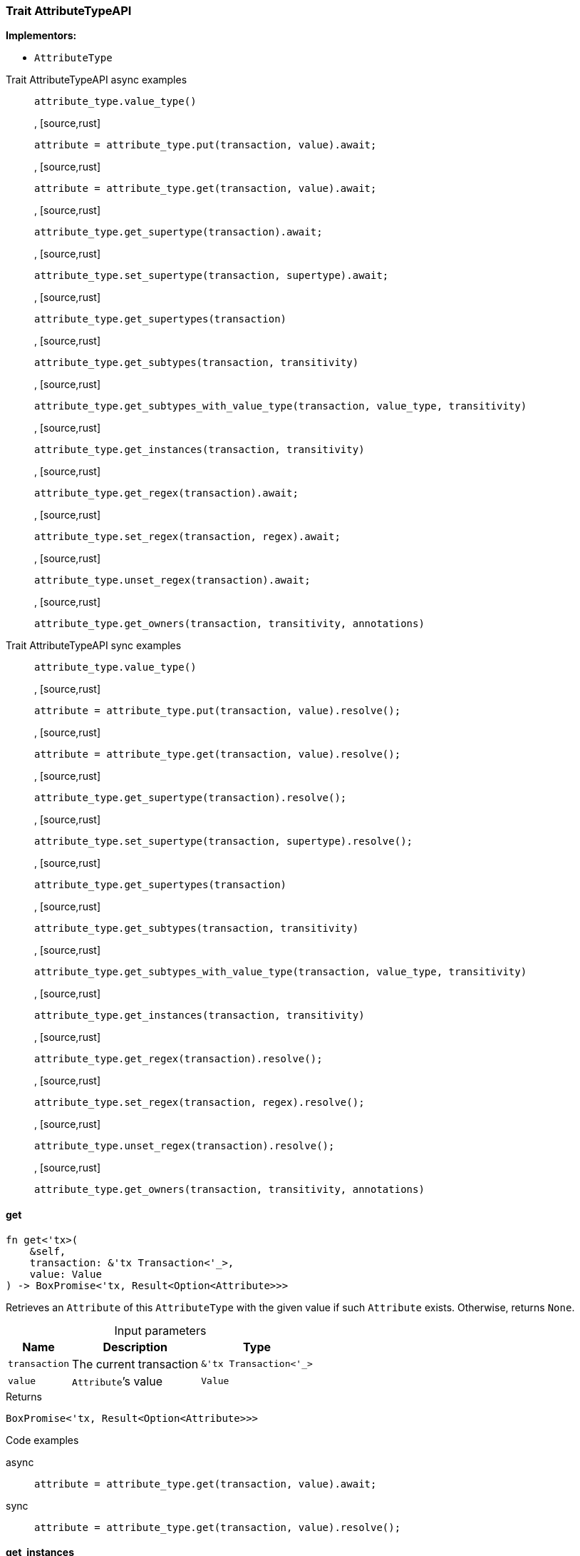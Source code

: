 [#_trait_AttributeTypeAPI]
=== Trait AttributeTypeAPI

*Implementors:*

* `AttributeType`

[tabs]
====
Trait AttributeTypeAPI async examples::
+
--
[source,rust]
----
attribute_type.value_type()
----

, [source,rust]
----
attribute = attribute_type.put(transaction, value).await;
----

, [source,rust]
----
attribute = attribute_type.get(transaction, value).await;
----

, [source,rust]
----
attribute_type.get_supertype(transaction).await;
----

, [source,rust]
----
attribute_type.set_supertype(transaction, supertype).await;
----

, [source,rust]
----
attribute_type.get_supertypes(transaction)
----

, [source,rust]
----
attribute_type.get_subtypes(transaction, transitivity)
----

, [source,rust]
----
attribute_type.get_subtypes_with_value_type(transaction, value_type, transitivity)
----

, [source,rust]
----
attribute_type.get_instances(transaction, transitivity)
----

, [source,rust]
----
attribute_type.get_regex(transaction).await;
----

, [source,rust]
----
attribute_type.set_regex(transaction, regex).await;
----

, [source,rust]
----
attribute_type.unset_regex(transaction).await;
----

, [source,rust]
----
attribute_type.get_owners(transaction, transitivity, annotations)
----

--

Trait AttributeTypeAPI sync examples::
+
--
[source,rust]
----
attribute_type.value_type()
----

, [source,rust]
----
attribute = attribute_type.put(transaction, value).resolve();
----

, [source,rust]
----
attribute = attribute_type.get(transaction, value).resolve();
----

, [source,rust]
----
attribute_type.get_supertype(transaction).resolve();
----

, [source,rust]
----
attribute_type.set_supertype(transaction, supertype).resolve();
----

, [source,rust]
----
attribute_type.get_supertypes(transaction)
----

, [source,rust]
----
attribute_type.get_subtypes(transaction, transitivity)
----

, [source,rust]
----
attribute_type.get_subtypes_with_value_type(transaction, value_type, transitivity)
----

, [source,rust]
----
attribute_type.get_instances(transaction, transitivity)
----

, [source,rust]
----
attribute_type.get_regex(transaction).resolve();
----

, [source,rust]
----
attribute_type.set_regex(transaction, regex).resolve();
----

, [source,rust]
----
attribute_type.unset_regex(transaction).resolve();
----

, [source,rust]
----
attribute_type.get_owners(transaction, transitivity, annotations)
----

--
====

// tag::methods[]
[#_trait_AttributeTypeAPI_get__transaction_&'tx_Transaction_'____value_Value]
==== get

[source,rust]
----
fn get<'tx>(
    &self,
    transaction: &'tx Transaction<'_>,
    value: Value
) -> BoxPromise<'tx, Result<Option<Attribute>>>
----

Retrieves an ``Attribute`` of this ``AttributeType`` with the given value if such ``Attribute`` exists. Otherwise, returns ``None``.

[caption=""]
.Input parameters
[cols="~,~,~"]
[options="header"]
|===
|Name |Description |Type
a| `transaction` a| The current transaction a| `&'tx Transaction<'_>`
a| `value` a| ``Attribute``’s value a| `Value`
|===

[caption=""]
.Returns
[source,rust]
----
BoxPromise<'tx, Result<Option<Attribute>>>
----

[caption=""]
.Code examples
[tabs]
====
async::
+
--
[source,rust]
----
attribute = attribute_type.get(transaction, value).await;
----

--

sync::
+
--
[source,rust]
----
attribute = attribute_type.get(transaction, value).resolve();
----

--
====

[#_trait_AttributeTypeAPI_get_instances__transaction_&'tx_Transaction_'____transitivity_Transitivity]
==== get_instances

[source,rust]
----
fn get_instances<'tx>(
    &self,
    transaction: &'tx Transaction<'_>,
    transitivity: Transitivity
) -> Result<BoxStream<'tx, Result<Attribute>>>
----

Retrieves all direct and indirect (or direct only) ``Attributes`` that are instances of this ``AttributeType``.

[caption=""]
.Input parameters
[cols="~,~,~"]
[options="header"]
|===
|Name |Description |Type
a| `transaction` a| The current transaction a| `&'tx Transaction<'_>`
a| `transitivity` a| ``Transitivity::Transitive`` for direct and indirect subtypes, ``Transitivity::Explicit`` for direct subtypes only a| `Transitivity`
|===

[caption=""]
.Returns
[source,rust]
----
Result<BoxStream<'tx, Result<Attribute>>>
----

[caption=""]
.Code examples
[source,rust]
----
attribute_type.get_instances(transaction, transitivity)
----

[#_trait_AttributeTypeAPI_get_owners__transaction_&'tx_Transaction_'____transitivity_Transitivity__annotations_Vec_Annotation_]
==== get_owners

[source,rust]
----
fn get_owners<'tx>(
    &self,
    transaction: &'tx Transaction<'_>,
    transitivity: Transitivity,
    annotations: Vec<Annotation>
) -> Result<BoxStream<'tx, Result<ThingType>>>
----

Retrieve all ``Things`` that own an attribute of this ``AttributeType`` and have all given ``Annotation``s.

[caption=""]
.Input parameters
[cols="~,~,~"]
[options="header"]
|===
|Name |Description |Type
a| `transaction` a| The current transaction a| `&'tx Transaction<'_>`
a| `transitivity` a| ``Transitivity::Transitive`` for direct and inherited ownership, ``Transitivity::Explicit`` for direct ownership only a| `Transitivity`
a| `annotations` a| Only retrieve ``ThingTypes`` that have an attribute of this ``AttributeType`` with all given ``Annotation``s a| `Vec<Annotation>`
|===

[caption=""]
.Returns
[source,rust]
----
Result<BoxStream<'tx, Result<ThingType>>>
----

[caption=""]
.Code examples
[source,rust]
----
attribute_type.get_owners(transaction, transitivity, annotations)
----

[#_trait_AttributeTypeAPI_get_regex__transaction_&'tx_Transaction_'__]
==== get_regex

[source,rust]
----
fn get_regex<'tx>(
    &self,
    transaction: &'tx Transaction<'_>
) -> BoxPromise<'tx, Result<Option<String>>>
----

Retrieves the regular expression that is defined for this ``AttributeType``.

[caption=""]
.Input parameters
[cols="~,~,~"]
[options="header"]
|===
|Name |Description |Type
a| `transaction` a| The current transaction a| `&'tx Transaction<'_>`
|===

[caption=""]
.Returns
[source,rust]
----
BoxPromise<'tx, Result<Option<String>>>
----

[caption=""]
.Code examples
[tabs]
====
async::
+
--
[source,rust]
----
attribute_type.get_regex(transaction).await;
----

--

sync::
+
--
[source,rust]
----
attribute_type.get_regex(transaction).resolve();
----

--
====

[#_trait_AttributeTypeAPI_get_subtypes__transaction_&'tx_Transaction_'____transitivity_Transitivity]
==== get_subtypes

[source,rust]
----
fn get_subtypes<'tx>(
    &self,
    transaction: &'tx Transaction<'_>,
    transitivity: Transitivity
) -> Result<BoxStream<'tx, Result<AttributeType>>>
----

Retrieves all direct and indirect (or direct only) subtypes of this ``AttributeType``.

[caption=""]
.Input parameters
[cols="~,~,~"]
[options="header"]
|===
|Name |Description |Type
a| `transaction` a| The current transaction a| `&'tx Transaction<'_>`
a| `transitivity` a| ``Transitivity::Transitive`` for direct and indirect subtypes, ``Transitivity::Explicit`` for direct subtypes only a| `Transitivity`
|===

[caption=""]
.Returns
[source,rust]
----
Result<BoxStream<'tx, Result<AttributeType>>>
----

[caption=""]
.Code examples
[source,rust]
----
attribute_type.get_subtypes(transaction, transitivity)
----

[#_trait_AttributeTypeAPI_get_subtypes_with_value_type__transaction_&'tx_Transaction_'____value_type_ValueType__transitivity_Transitivity]
==== get_subtypes_with_value_type

[source,rust]
----
fn get_subtypes_with_value_type<'tx>(
    &self,
    transaction: &'tx Transaction<'_>,
    value_type: ValueType,
    transitivity: Transitivity
) -> Result<BoxStream<'tx, Result<AttributeType>>>
----

Retrieves all direct and indirect (or direct only) subtypes of this ``AttributeType`` with given ``ValueType``.

[caption=""]
.Input parameters
[cols="~,~,~"]
[options="header"]
|===
|Name |Description |Type
a| `transaction` a| The current transaction a| `&'tx Transaction<'_>`
a| `value_type` a| ``ValueType`` for retrieving subtypes a| `ValueType`
a| `transitivity` a| ``Transitivity::Transitive`` for direct and indirect subtypes, ``Transitivity::Explicit`` for direct subtypes only a| `Transitivity`
|===

[caption=""]
.Returns
[source,rust]
----
Result<BoxStream<'tx, Result<AttributeType>>>
----

[caption=""]
.Code examples
[source,rust]
----
attribute_type.get_subtypes_with_value_type(transaction, value_type, transitivity)
----

[#_trait_AttributeTypeAPI_get_supertype__transaction_&'tx_Transaction_'__]
==== get_supertype

[source,rust]
----
fn get_supertype<'tx>(
    &self,
    transaction: &'tx Transaction<'_>
) -> BoxPromise<'tx, Result<Option<AttributeType>>>
----

Retrieves the most immediate supertype of this ``AttributeType``.

[caption=""]
.Input parameters
[cols="~,~,~"]
[options="header"]
|===
|Name |Description |Type
a| `transaction` a| The current transaction a| `&'tx Transaction<'_>`
|===

[caption=""]
.Returns
[source,rust]
----
BoxPromise<'tx, Result<Option<AttributeType>>>
----

[caption=""]
.Code examples
[tabs]
====
async::
+
--
[source,rust]
----
attribute_type.get_supertype(transaction).await;
----

--

sync::
+
--
[source,rust]
----
attribute_type.get_supertype(transaction).resolve();
----

--
====

[#_trait_AttributeTypeAPI_get_supertypes__transaction_&'tx_Transaction_'__]
==== get_supertypes

[source,rust]
----
fn get_supertypes<'tx>(
    &self,
    transaction: &'tx Transaction<'_>
) -> Result<BoxStream<'tx, Result<AttributeType>>>
----

Retrieves all supertypes of this ``AttributeType``.

[caption=""]
.Input parameters
[cols="~,~,~"]
[options="header"]
|===
|Name |Description |Type
a| `transaction` a| The current transaction a| `&'tx Transaction<'_>`
|===

[caption=""]
.Returns
[source,rust]
----
Result<BoxStream<'tx, Result<AttributeType>>>
----

[caption=""]
.Code examples
[source,rust]
----
attribute_type.get_supertypes(transaction)
----

[#_trait_AttributeTypeAPI_put__transaction_&'tx_Transaction_'____value_Value]
==== put

[source,rust]
----
fn put<'tx>(
    &self,
    transaction: &'tx Transaction<'_>,
    value: Value
) -> BoxPromise<'tx, Result<Attribute>>
----

Adds and returns an ``Attribute`` of this ``AttributeType`` with the given value.

[caption=""]
.Input parameters
[cols="~,~,~"]
[options="header"]
|===
|Name |Description |Type
a| `transaction` a| The current transaction a| `&'tx Transaction<'_>`
a| `value` a| New ``Attribute``’s value a| `Value`
|===

[caption=""]
.Returns
[source,rust]
----
BoxPromise<'tx, Result<Attribute>>
----

[caption=""]
.Code examples
[tabs]
====
async::
+
--
[source,rust]
----
attribute = attribute_type.put(transaction, value).await;
----

--

sync::
+
--
[source,rust]
----
attribute = attribute_type.put(transaction, value).resolve();
----

--
====

[#_trait_AttributeTypeAPI_set_regex__transaction_&'tx_Transaction_'____regex_String]
==== set_regex

[source,rust]
----
fn set_regex<'tx>(
    &self,
    transaction: &'tx Transaction<'_>,
    regex: String
) -> BoxPromise<'tx, Result>
----

Sets a regular expression as a constraint for this ``AttributeType``. ``Values`` of all ``Attribute``s of this type (inserted earlier or later) should match this regex.

Can only be applied for ``AttributeType``s with a ``string`` value type.

[caption=""]
.Input parameters
[cols="~,~,~"]
[options="header"]
|===
|Name |Description |Type
a| `transaction` a| The current transaction a| `&'tx Transaction<'_>`
a| `regex` a| Regular expression a| `String`
|===

[caption=""]
.Returns
[source,rust]
----
BoxPromise<'tx, Result>
----

[caption=""]
.Code examples
[tabs]
====
async::
+
--
[source,rust]
----
attribute_type.set_regex(transaction, regex).await;
----

--

sync::
+
--
[source,rust]
----
attribute_type.set_regex(transaction, regex).resolve();
----

--
====

[#_trait_AttributeTypeAPI_set_supertype__transaction_&'tx_Transaction_'____supertype_AttributeType]
==== set_supertype

[source,rust]
----
fn set_supertype<'tx>(
    &mut self,
    transaction: &'tx Transaction<'_>,
    supertype: AttributeType
) -> BoxPromise<'tx, Result>
----

Sets the supplied ``AttributeType`` as the supertype of the current ``AttributeType``.

[caption=""]
.Input parameters
[cols="~,~,~"]
[options="header"]
|===
|Name |Description |Type
a| `transaction` a| The current transaction a| `&'tx Transaction<'_>`
a| `supertype` a| The ``AttributeType`` to set as the supertype of this ``AttributeType`` a| `AttributeType`
|===

[caption=""]
.Returns
[source,rust]
----
BoxPromise<'tx, Result>
----

[caption=""]
.Code examples
[tabs]
====
async::
+
--
[source,rust]
----
attribute_type.set_supertype(transaction, supertype).await;
----

--

sync::
+
--
[source,rust]
----
attribute_type.set_supertype(transaction, supertype).resolve();
----

--
====

[#_trait_AttributeTypeAPI_unset_regex__transaction_&'tx_Transaction_'__]
==== unset_regex

[source,rust]
----
fn unset_regex<'tx>(
    &self,
    transaction: &'tx Transaction<'_>
) -> BoxPromise<'tx, Result>
----

Removes the regular expression that is defined for this ``AttributeType``.

[caption=""]
.Input parameters
[cols="~,~,~"]
[options="header"]
|===
|Name |Description |Type
a| `transaction` a| The current transaction a| `&'tx Transaction<'_>`
|===

[caption=""]
.Returns
[source,rust]
----
BoxPromise<'tx, Result>
----

[caption=""]
.Code examples
[tabs]
====
async::
+
--
[source,rust]
----
attribute_type.unset_regex(transaction).await;
----

--

sync::
+
--
[source,rust]
----
attribute_type.unset_regex(transaction).resolve();
----

--
====

[#_trait_AttributeTypeAPI_value_type__]
==== value_type

[source,rust]
----
fn value_type(&self) -> ValueType
----

Retrieves the ``ValueType`` of this ``AttributeType``.

[caption=""]
.Returns
[source,rust]
----
ValueType
----

[caption=""]
.Code examples
[source,rust]
----
attribute_type.value_type()
----

// end::methods[]

